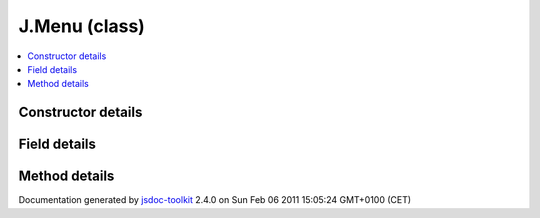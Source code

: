 

===============================================
J.Menu (class)
===============================================


.. contents::
   :local:

.. class:: J.Menu ()


.. ============================== class summary ==========================
  



  

.. ============================== properties summary =====================



.. ============================== methods summary ========================



.. ============================== events summary ========================


      

.. ============================== constructor details ====================

Constructor details
===================

      
        
        

..        J.Menu()
        
        .. container:: description

            
            
            
        
            


          
          
          
          
          
          
          

      

.. ============================== field details ==========================

Field details
=============

      

.. ============================== method details =========================

Method details
==============

..
      
      
.. ============================== event details =========================



.. container:: footer

   Documentation generated by jsdoc-toolkit_  2.4.0 on Sun Feb 06 2011 15:05:24 GMT+0100 (CET)

.. _jsdoc-toolkit: http://code.google.com/p/jsdoc-toolkit/




.. vim: set ft=rst :

